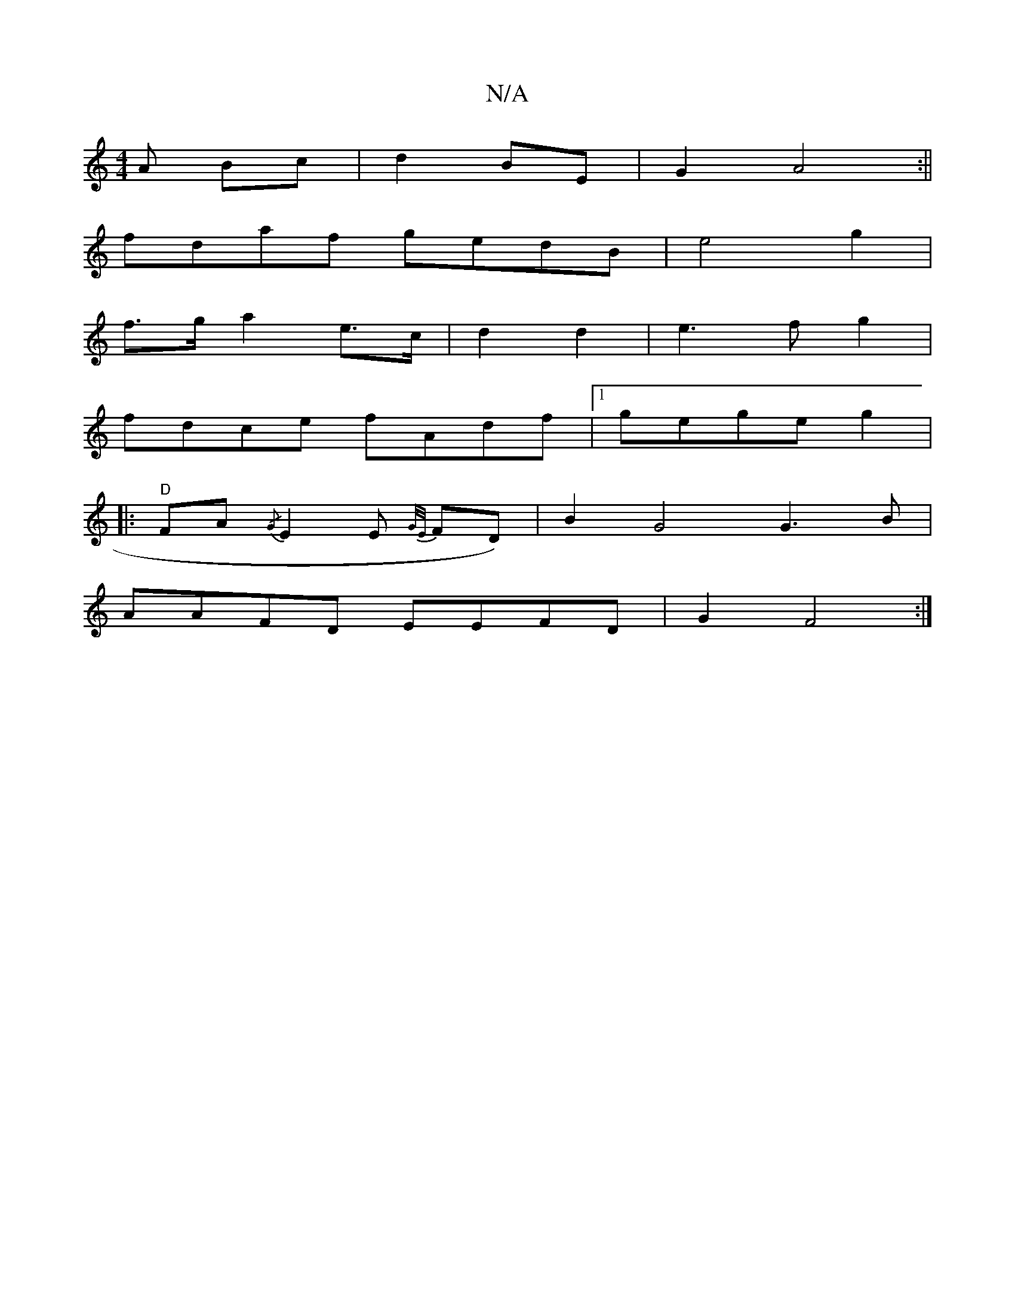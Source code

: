 X:1
T:N/A
M:4/4
R:N/A
K:Cmajor
A Bc | d2 BE | G2 A4 :||
fdaf gedB|e4 g2 |
f>g a2 e>c | d2 d2 | e3f g2|
fdce fAdf|1 gege g2|
|: "D"FA{/G}E2E {G/E/}FD) | B2 G4 G3B |
AAFD EEFD | G2 F4 :|

|:F2 G2G2|EF"A"Am3F ABcd | e2 e2 G2 BA||
|: G